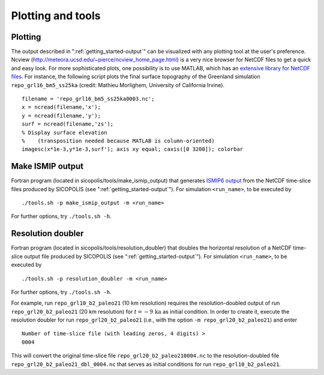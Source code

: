 .. _plotting_and_tools:

Plotting and tools
******************

.. _plotting_and_tools-plotting:

Plotting
========

The output described in ":ref:`getting_started-output`" can be visualized with any plotting tool at the user's preference. Ncview (http://meteora.ucsd.edu/~pierce/ncview_home_page.html) is a very nice browser for NetCDF files to get a quick and easy look. For more sophisticated plots, one possibility is to use MATLAB, which has an `extensive library for NetCDF files <https://www.mathworks.com/help/matlab/network-common-data-form.html>`__. For instance, the following script plots the final surface topography of the Greenland simulation ``repo_grl16_bm5_ss25ka`` (credit: Mathieu Morlighem, University of California Irvine). ::

  filename = 'repo_grl16_bm5_ss25ka0003.nc';
  x = ncread(filename,'x');
  y = ncread(filename,'y');
  surf = ncread(filename,'zs');
  % Display surface elevation
  %    (transposition needed because MATLAB is column-oriented)
  imagesc(x*1e-3,y*1e-3,surf'); axis xy equal; caxis([0 3200]); colorbar

.. _plotting_and_tools-ismip_output:

Make ISMIP output
=================

Fortran program (located in sicopolis/tools/make_ismip_output) that generates `ISMIP6 output <https://www.climate-cryosphere.org/wiki/index.php?title=ISMIP6-Projections2300-Antarctica#A2.3.3_Table_A1:_Variable_request_for_ISMIP6>`__ from the NetCDF time-slice files produced by SICOPOLIS (see ":ref:`getting_started-output`"). For simulation ``<run_name>``, to be executed by ::

  ./tools.sh -p make_ismip_output -m <run_name>

For further options, try ``./tools.sh -h``.

.. _plotting_and_tools-res_dbl:

Resolution doubler
==================

Fortran program (located in sicopolis/tools/resolution_doubler) that doubles the horizontal resolution of a NetCDF time-slice output file produced by SICOPOLIS (see ":ref:`getting_started-output`"). For simulation ``<run_name>``, to be executed by ::

  ./tools.sh -p resolution_doubler -m <run_name>

For further options, try ``./tools.sh -h``.

For example, run ``repo_grl10_b2_paleo21`` (10 km resolution) requires the resolution-doubled output of run ``repo_grl20_b2_paleo21`` (20 km resolution) for :math:`t=-9\,\mathrm{ka}` as initial condition. In order to create it, execute the resolution doubler for run ``repo_grl20_b2_paleo21`` (i.e., with the option ``-m repo_grl20_b2_paleo21``) and enter ::

  Number of time-slice file (with leading zeros, 4 digits) >
  0004

This will convert the original time-slice file ``repo_grl20_b2_paleo210004.nc`` to the resolution-doubled file ``repo_grl20_b2_paleo21_dbl_0004.nc`` that serves as initial conditions for run ``repo_grl10_b2_paleo21``.
